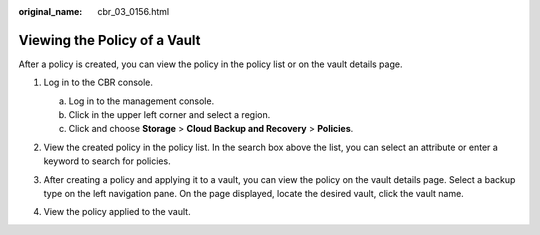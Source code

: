 :original_name: cbr_03_0156.html

.. _cbr_03_0156:

Viewing the Policy of a Vault
=============================

After a policy is created, you can view the policy in the policy list or on the vault details page.

#. Log in to the CBR console.

   a. Log in to the management console.
   b. Click |image1| in the upper left corner and select a region.
   c. Click |image2| and choose **Storage** > **Cloud Backup and Recovery** > **Policies**.

#. View the created policy in the policy list. In the search box above the list, you can select an attribute or enter a keyword to search for policies.

   |image3|

#. After creating a policy and applying it to a vault, you can view the policy on the vault details page. Select a backup type on the left navigation pane. On the page displayed, locate the desired vault, click the vault name.

#. View the policy applied to the vault.

   |image4|

.. |image1| image:: /_static/images/en-us_image_0000002120162156.png
.. |image2| image:: /_static/images/en-us_image_0000002155522085.jpg
.. |image3| image:: /_static/images/en-us_image_0000002155560465.png
.. |image4| image:: /_static/images/en-us_image_0000002155501529.png
